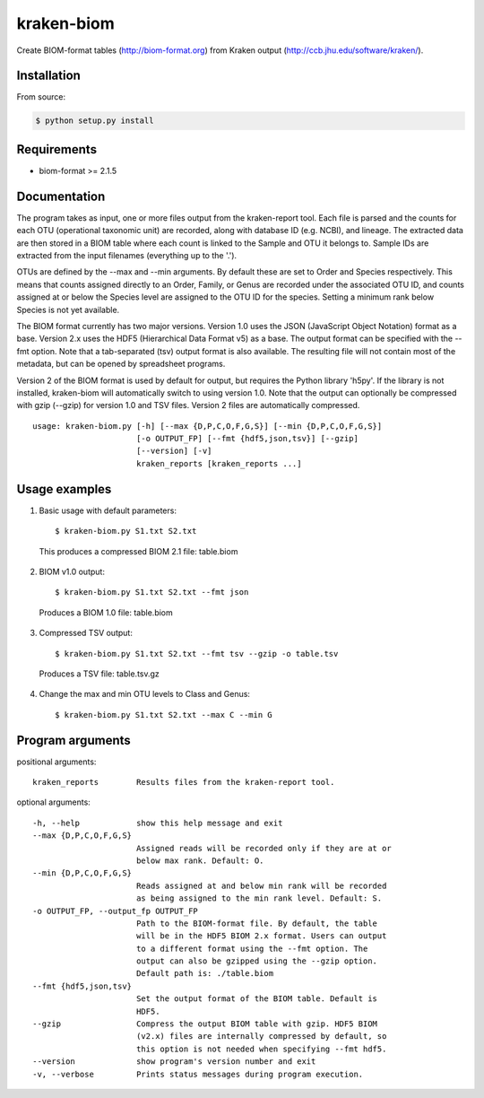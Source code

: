 kraken-biom
===========
.. image:: https://img.shields.io/travis/smdabdoub/kraken-biom.svg?style=plastic
    :target: https://travis-ci.org/smdabdoub/kraken-biom
    :alt: Travis CI build status

Create BIOM-format tables (http://biom-format.org) from Kraken output 
(http://ccb.jhu.edu/software/kraken/).

Installation
------------

From source:

.. code-block:: bash

    $ python setup.py install


Requirements
------------

- biom-format >= 2.1.5

Documentation
-------------

The program takes as input, one or more files output from the kraken-report
tool. Each file is parsed and the counts for each OTU (operational taxonomic
unit) are recorded, along with database ID (e.g. NCBI), and lineage. The
extracted data are then stored in a BIOM table where each count is linked
to the Sample and OTU it belongs to. Sample IDs are extracted from the input
filenames (everything up to the '.').

OTUs are defined by the --max and --min arguments. By default these are
set to Order and Species respectively. This means that counts assigned
directly to an Order, Family, or Genus are recorded under the associated
OTU ID, and counts assigned at or below the Species level are assigned to
the OTU ID for the species. Setting a minimum rank below Species is not yet
available.

The BIOM format currently has two major versions. Version 1.0 uses the 
JSON (JavaScript Object Notation) format as a base. Version 2.x uses the
HDF5 (Hierarchical Data Format v5) as a base. The output format can be
specified with the --fmt option. Note that a tab-separated (tsv) output
format is also available. The resulting file will not contain most of the
metadata, but can be opened by spreadsheet programs.

Version 2 of the BIOM format is used by default for output, but requires the
Python library 'h5py'. If the library is not installed, kraken-biom will 
automatically switch to using version 1.0. Note that the output can 
optionally be compressed with gzip (--gzip) for version 1.0 and TSV files. 
Version 2 files are automatically compressed.
::

    usage: kraken-biom.py [-h] [--max {D,P,C,O,F,G,S}] [--min {D,P,C,O,F,G,S}]
                          [-o OUTPUT_FP] [--fmt {hdf5,json,tsv}] [--gzip]
                          [--version] [-v]
                          kraken_reports [kraken_reports ...]

Usage examples
--------------

1. Basic usage with default parameters::

    $ kraken-biom.py S1.txt S2.txt

  This produces a compressed BIOM 2.1 file: table.biom

2. BIOM v1.0 output::

    $ kraken-biom.py S1.txt S2.txt --fmt json

  Produces a BIOM 1.0 file: table.biom

3. Compressed TSV output::

    $ kraken-biom.py S1.txt S2.txt --fmt tsv --gzip -o table.tsv

  Produces a TSV file: table.tsv.gz

4. Change the max and min OTU levels to Class and Genus::

    $ kraken-biom.py S1.txt S2.txt --max C --min G


Program arguments
-----------------

positional arguments::

    kraken_reports        Results files from the kraken-report tool.

optional arguments::
    
      -h, --help            show this help message and exit
      --max {D,P,C,O,F,G,S}
                            Assigned reads will be recorded only if they are at or
                            below max rank. Default: O.
      --min {D,P,C,O,F,G,S}
                            Reads assigned at and below min rank will be recorded
                            as being assigned to the min rank level. Default: S.
      -o OUTPUT_FP, --output_fp OUTPUT_FP
                            Path to the BIOM-format file. By default, the table
                            will be in the HDF5 BIOM 2.x format. Users can output
                            to a different format using the --fmt option. The
                            output can also be gzipped using the --gzip option.
                            Default path is: ./table.biom
      --fmt {hdf5,json,tsv}
                            Set the output format of the BIOM table. Default is
                            HDF5.
      --gzip                Compress the output BIOM table with gzip. HDF5 BIOM
                            (v2.x) files are internally compressed by default, so
                            this option is not needed when specifying --fmt hdf5.
      --version             show program's version number and exit
      -v, --verbose         Prints status messages during program execution.
